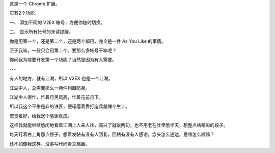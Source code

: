 
这是一个 Chrome 扩展。

它有2个功能。

一、 添加不同的 V2EX 帐号，方便你随时切换。

二、 显示所有帐号的未读提醒。

你是用第一个，还是第二个，还是两个都用，完全是一件 As You Like 的事情。

至于我嘛，一般只会用第二个。要那么多帐号干嘛呢？

你问我为啥要开发第一个功能？当然是因为有人需要。

---

有人的地方，就有江湖，所以 V2EX 也是一个江湖。

江湖中人，总需要那么一两件利器防身。

江湖中人很忙，忙着月黑风高，忙着花前月下。

所以我这个不争是非的铁匠，便琢磨着靠打造兵器赚个生计。

您觉着好，给我送个感谢就成。

这样我就能继续悠闲地看着江湖上人来人往，高兴了就说两句，也不用老在肚里憋半天，想整点啥精彩的段子。

每天盯着右上角那点银子，想着发帖有没有人回复，回帖有没有人感谢，念头怎么通达，思维怎么顺畅？

还不如像我这样，没事写代码看文档罢。
